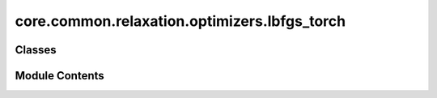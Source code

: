 core.common.relaxation.optimizers.lbfgs_torch
=============================================

.. py:module:: core.common.relaxation.optimizers.lbfgs_torch

.. autoapi-nested-parse::

   Copyright (c) Meta, Inc. and its affiliates.

   This source code is licensed under the MIT license found in the
   LICENSE file in the root directory of this source tree.



Classes
-------

.. autoapisummary::

   core.common.relaxation.optimizers.lbfgs_torch.LBFGS
   core.common.relaxation.optimizers.lbfgs_torch.TorchCalc


Module Contents
---------------

.. py:class:: LBFGS(batch: torch_geometric.data.Batch, model: TorchCalc, maxstep: float = 0.01, memory: int = 100, damping: float = 0.25, alpha: float = 100.0, force_consistent=None, device: str = 'cuda:0', save_full_traj: bool = True, traj_dir: pathlib.Path | None = None, traj_names=None, early_stop_batch: bool = False)

   .. py:attribute:: batch


   .. py:attribute:: model


   .. py:attribute:: maxstep


   .. py:attribute:: memory


   .. py:attribute:: damping


   .. py:attribute:: alpha


   .. py:attribute:: H0


   .. py:attribute:: force_consistent


   .. py:attribute:: device


   .. py:attribute:: save_full


   .. py:attribute:: traj_dir


   .. py:attribute:: traj_names


   .. py:attribute:: early_stop_batch


   .. py:attribute:: otf_graph


   .. py:method:: get_energy_and_forces(apply_constraint: bool = True)


   .. py:method:: set_positions(update, update_mask) -> None


   .. py:method:: check_convergence(iteration, forces=None, energy=None)


   .. py:method:: run(fmax, steps)


   .. py:method:: step(iteration: int, forces: torch.Tensor | None, update_mask: torch.Tensor) -> None


   .. py:method:: write(energy, forces, update_mask) -> None


.. py:class:: TorchCalc(model, transform=None)

   .. py:attribute:: model


   .. py:attribute:: transform


   .. py:method:: get_energy_and_forces(atoms, apply_constraint: bool = True)


   .. py:method:: update_graph(atoms)


